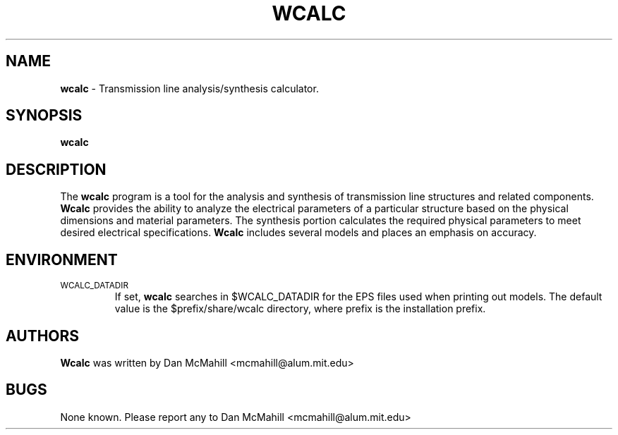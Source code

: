 .\"	$Id: wcalc.1,v 1.1 2001/10/17 00:54:07 dan Exp $
.\"
.\" Copyright (c), 2001 Dan McMahill <mcmahill@alum.mit.edu>
.\" All rights reserved.
.\"
.\" This code is derived from software written by Dan McMahill
.\"
.\" Redistribution and use in source and binary forms, with or without
.\" modification, are permitted provided that the following conditions
.\" are met:
.\" 1. Redistributions of source code must retain the above copyright
.\"    notice, this list of conditions and the following disclaimer.
.\" 2. Redistributions in binary form must reproduce the above copyright
.\"    notice, this list of conditions and the following disclaimer in the
.\"    documentation and.\"or other materials provided with the distribution.
.\" 3. All advertising materials mentioning features or use of this software
.\"    must display the following acknowledgement:
.\"        This product includes software developed by Dan McMahill
.\"  4. The name of the author may not be used to endorse or promote products
.\"     derived from this software without specific prior written permission.
.\" 
.\"  THIS SOFTWARE IS PROVIDED BY THE AUTHOR ``AS IS'' AND ANY EXPRESS OR
.\"  IMPLIED WARRANTIES, INCLUDING, BUT NOT LIMITED TO, THE IMPLIED WARRANTIES
.\"  OF MERCHANTABILITY AND FITNESS FOR A PARTICULAR PURPOSE ARE DISCLAIMED.
.\"  IN NO EVENT SHALL THE AUTHOR BE LIABLE FOR ANY DIRECT, INDIRECT,
.\"  INCIDENTAL, SPECIAL, EXEMPLARY, OR CONSEQUENTIAL DAMAGES (INCLUDING,
.\"  BUT NOT LIMITED TO, PROCUREMENT OF SUBSTITUTE GOODS OR SERVICES;
.\"  LOSS OF USE, DATA, OR PROFITS; OR BUSINESS INTERRUPTION) HOWEVER CAUSED
.\"  AND ON ANY THEORY OF LIABILITY, WHETHER IN CONTRACT, STRICT LIABILITY,
.\"  OR TORT (INCLUDING NEGLIGENCE OR OTHERWISE) ARISING IN ANY WAY
.\"  OUT OF THE USE OF THIS SOFTWARE, EVEN IF ADVISED OF THE POSSIBILITY OF
.\"  SUCH DAMAGE.
.\"

.TH WCALC 1

.SH NAME
.B wcalc
\- Transmission line analysis/synthesis calculator.

.SH SYNOPSIS
.B wcalc

.SH DESCRIPTION
The
.B wcalc
program is a tool for the analysis and synthesis of transmission line structures and 
related components.  
.B Wcalc 
provides the ability to analyze the electrical parameters
of a particular structure based on the physical dimensions and material parameters.
The synthesis portion calculates the required physical parameters to meet desired
electrical specifications.
.B Wcalc
includes several models and places an emphasis on
accuracy.

.SH ENVIRONMENT
.TP
.SM WCALC_DATADIR
If set, 
.B wcalc
searches in $WCALC_DATADIR for the EPS files used when printing out models.
The default value is the $prefix/share/wcalc directory, where prefix is the
installation prefix. 

.SH AUTHORS
.B Wcalc
was written by Dan McMahill <mcmahill@alum.mit.edu>

.SH BUGS
None known.  Please report any to Dan McMahill <mcmahill@alum.mit.edu>



